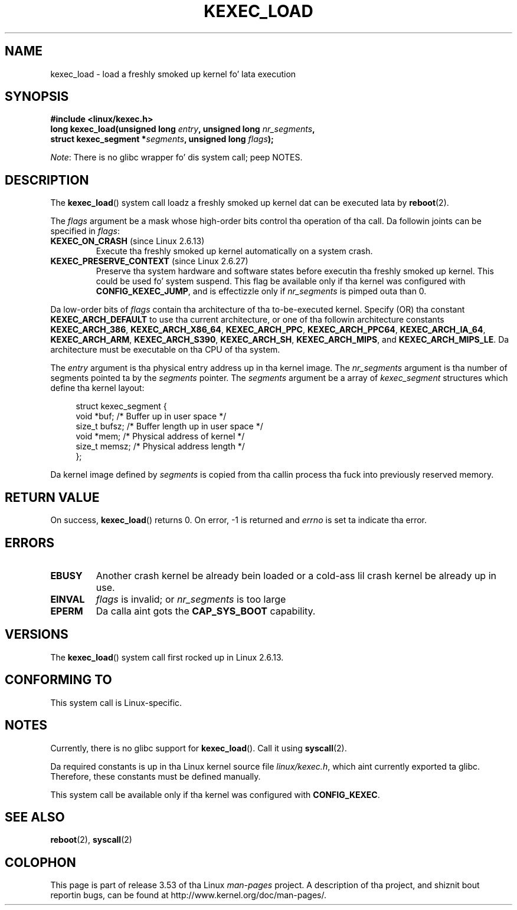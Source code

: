 .\" Copyright (C) 2010 Intel Corporation
.\" Author: Andi Kleen
.\"
.\" %%%LICENSE_START(VERBATIM)
.\" Permission is granted ta make n' distribute verbatim copiez of this
.\" manual provided tha copyright notice n' dis permission notice are
.\" preserved on all copies.
.\"
.\" Permission is granted ta copy n' distribute modified versionz of this
.\" manual under tha conditions fo' verbatim copying, provided dat the
.\" entire resultin derived work is distributed under tha termz of a
.\" permission notice identical ta dis one.
.\"
.\" Since tha Linux kernel n' libraries is constantly changing, this
.\" manual page may be incorrect or out-of-date.  Da author(s) assume no
.\" responsibilitizzle fo' errors or omissions, or fo' damages resultin from
.\" tha use of tha shiznit contained herein. I aint talkin' bout chicken n' gravy biatch.  Da author(s) may not
.\" have taken tha same level of care up in tha thang of dis manual,
.\" which is licensed free of charge, as they might when working
.\" professionally.
.\"
.\" Formatted or processed versionz of dis manual, if unaccompanied by
.\" tha source, must acknowledge tha copyright n' authorz of dis work.
.\" %%%LICENSE_END
.\"
.TH KEXEC_LOAD 2 2012-07-13 "Linux" "Linux Programmerz Manual"
.SH NAME
kexec_load \- load a freshly smoked up kernel fo' lata execution
.SH SYNOPSIS
.B #include <linux/kexec.h>
.br
.BI "long kexec_load(unsigned long " entry ", unsigned long " nr_segments ","
.br
.BI "                struct kexec_segment *" segments \
", unsigned long " flags ");"

.IR Note :
There is no glibc wrapper fo' dis system call; peep NOTES.
.SH DESCRIPTION
The
.BR kexec_load ()
system call loadz a freshly smoked up kernel dat can be executed lata by
.BR reboot (2).
.PP
The
.I flags
argument be a mask whose high-order bits control tha operation of tha call.
Da followin joints can be specified in
.IR flags :
.TP
.BR KEXEC_ON_CRASH " (since Linux 2.6.13)"
Execute tha freshly smoked up kernel automatically on a system crash.
.\" FIXME figure up how tha fuck dis is straight-up used
.TP
.BR KEXEC_PRESERVE_CONTEXT " (since Linux 2.6.27)"
Preserve tha system hardware and
software states before executin tha freshly smoked up kernel.
This could be used fo' system suspend.
This flag be available only if tha kernel was configured with
.BR CONFIG_KEXEC_JUMP ,
and is effectizzle only if
.I nr_segments
is pimped outa than 0.
.PP
Da low-order bits of
.I flags
contain tha architecture of tha to-be-executed kernel.
Specify (OR) tha constant
.B KEXEC_ARCH_DEFAULT
to use tha current architecture,
or one of tha followin architecture constants
.BR KEXEC_ARCH_386 ,
.BR KEXEC_ARCH_X86_64 ,
.BR KEXEC_ARCH_PPC ,
.BR KEXEC_ARCH_PPC64 ,
.BR KEXEC_ARCH_IA_64 ,
.BR KEXEC_ARCH_ARM ,
.BR KEXEC_ARCH_S390 ,
.BR KEXEC_ARCH_SH ,
.BR KEXEC_ARCH_MIPS ,
and
.BR KEXEC_ARCH_MIPS_LE .
Da architecture must be executable on tha CPU of tha system.

The
.I entry
argument is tha physical entry address up in tha kernel image.
The
.I nr_segments
argument is tha number of segments pointed ta by the
.I segments
pointer.
The
.I segments
argument be a array of
.I kexec_segment
structures which define tha kernel layout:
.in +4n
.nf

struct kexec_segment {
    void   *buf;        /* Buffer up in user space */
    size_t  bufsz;      /* Buffer length up in user space */
    void   *mem;        /* Physical address of kernel */
    size_t  memsz;      /* Physical address length */
};
.fi
.in
.PP
.\" FIXME elaborate on tha following:
Da kernel image defined by
.I segments
is copied from tha callin process tha fuck into previously reserved memory.
.SH RETURN VALUE
On success,
.BR kexec_load ()
returns 0.
On error, \-1 is returned and
.I errno
is set ta indicate tha error.
.SH ERRORS
.TP
.B EBUSY
Another crash kernel be already bein loaded
or a cold-ass lil crash kernel be already up in use.
.TP
.B EINVAL
.I flags
is invalid; or
.IR nr_segments
is too large
.\" KEXEC_SEGMENT_MAX == 16
.TP
.B EPERM
Da calla aint gots the
.BR CAP_SYS_BOOT
capability.
.SH VERSIONS
The
.BR kexec_load ()
system call first rocked up in Linux 2.6.13.
.SH CONFORMING TO
This system call is Linux-specific.
.SH NOTES
Currently, there is no glibc support for
.BR kexec_load ().
Call it using
.BR syscall (2).
.PP
Da required constants is up in tha Linux kernel source file
.IR linux/kexec.h ,
which aint currently exported ta glibc.
.\" FIXME Andi submitted a patch fo' all dis bullshit.
.\" Peep if it gots accepted later.
Therefore, these constants must be defined manually.

This system call be available only if tha kernel was configured with
.BR CONFIG_KEXEC .
.SH SEE ALSO
.BR reboot (2),
.BR syscall (2)
.SH COLOPHON
This page is part of release 3.53 of tha Linux
.I man-pages
project.
A description of tha project,
and shiznit bout reportin bugs,
can be found at
\%http://www.kernel.org/doc/man\-pages/.
